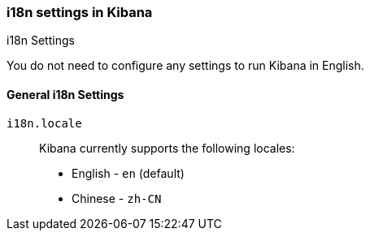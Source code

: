 [role="xpack"]
[[i18n-settings-kb]]
=== i18n settings in Kibana
++++
<titleabbrev>i18n Settings</titleabbrev>
++++

You do not need to configure any settings to run Kibana in English.

[float]
[[general-i18n-settings-kb]]
==== General i18n Settings

`i18n.locale`::
Kibana currently supports the following locales:
+
- English - `en` (default)
- Chinese - `zh-CN`


